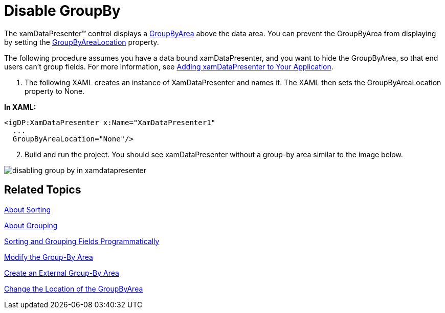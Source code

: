﻿////

|metadata|
{
    "name": "xamdatapresenter-disable-groupby",
    "controlName": ["xamDataPresenter"],
    "tags": ["Grouping","How Do I"],
    "guid": "{0F1D18ED-44F3-4DB7-A54A-AE0117323C46}",  
    "buildFlags": [],
    "createdOn": "2012-01-30T19:39:53.1459823Z"
}
|metadata|
////

= Disable GroupBy

The xamDataPresenter™ control displays a link:{ApiPlatform}datapresenter.v{ProductVersion}~infragistics.windows.datapresenter.groupbyarea.html[GroupByArea] above the data area. You can prevent the GroupByArea from displaying by setting the link:{ApiPlatform}datapresenter.v{ProductVersion}~infragistics.windows.datapresenter.datapresenterbase~groupbyarealocation.html[GroupByAreaLocation] property.

The following procedure assumes you have a data bound xamDataPresenter, and you want to hide the GroupByArea, so that end users can't group fields. For more information, see link:xamdatapresenter-getting-started-with-xamdatapresenter.html[Adding xamDataPresenter to Your Application].

[start=1]
. The following XAML creates an instance of XamDataPresenter and names it. The XAML then sets the GroupByAreaLocation property to None.

*In XAML:*

----
<igDP:XamDataPresenter x:Name="XamDataPresenter1" 
  ...
  GroupByAreaLocation="None"/>
----

[start=2]
. Build and run the project. You should see xamDataPresenter without a group-by area similar to the image below.

image::images/xamDataGrid_Disabling_GroupBy_in_xamDataGrid_01.png[disabling group by in xamdatapresenter]

== Related Topics

link:xamdatapresenter-about-sorting.html[About Sorting]

link:xamdatapresenter-about-grouping.html[About Grouping]

link:xamdatapresenter-sorting-and-grouping-fields-programmatically.html[Sorting and Grouping Fields Programmatically]

link:xamdatapresenter-modify-the-group-by-area.html[Modify the Group-By Area]

link:xamdatapresenter-create-an-external-group-by-area.html[Create an External Group-By Area]

link:xamdatapresenter-change-the-location-of-the-groupbyarea.html[Change the Location of the GroupByArea]